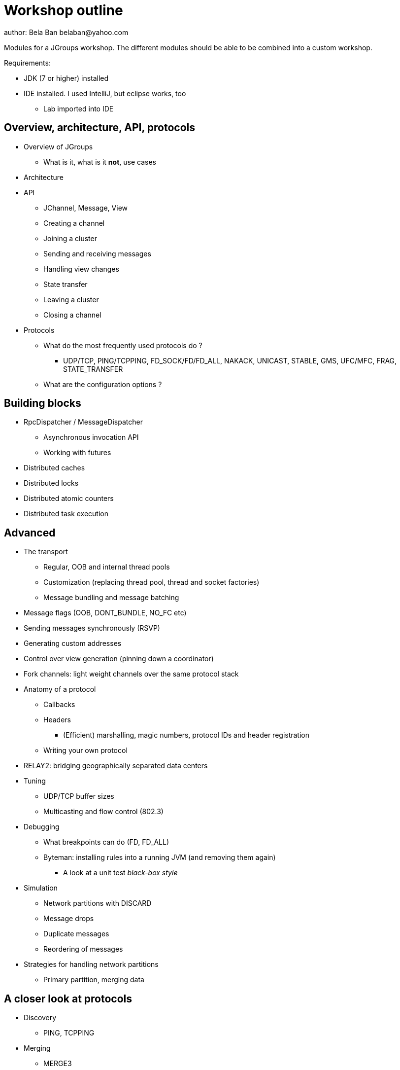 

Workshop outline
================
author: Bela Ban belaban@yahoo.com

Modules for a JGroups workshop. The different modules should be able to be
combined into a custom workshop.

Requirements:

* JDK (7 or higher) installed
* IDE installed. I used IntelliJ, but eclipse works, too
** Lab imported into IDE


Overview, architecture, API, protocols
--------------------------------------
* Overview of JGroups
** What is it, what is it *not*, use cases
* Architecture
* API
** JChannel, Message, View
** Creating a channel
** Joining a cluster
** Sending and receiving messages
** Handling view changes
** State transfer
** Leaving a cluster
** Closing a channel
* Protocols
** What do the most frequently used protocols do ?
*** UDP/TCP, PING/TCPPING, FD_SOCK/FD/FD_ALL, NAKACK, UNICAST, STABLE,
GMS, UFC/MFC, FRAG, STATE_TRANSFER
** What are the configuration options ?



Building blocks
---------------
* RpcDispatcher / MessageDispatcher
** Asynchronous invocation API
** Working with futures
* Distributed caches
* Distributed locks
* Distributed atomic counters
* Distributed task execution




Advanced
--------
* The transport
** Regular, OOB and internal thread pools
** Customization (replacing thread pool, thread and socket factories)
** Message bundling and message batching

* Message flags (OOB, DONT_BUNDLE, NO_FC etc)
* Sending messages synchronously (RSVP)
* Generating custom addresses
* Control over view generation (pinning down a coordinator)
* Fork channels: light weight channels over the same protocol stack


* Anatomy of a protocol
** Callbacks
** Headers
*** (Efficient) marshalling, magic numbers, protocol IDs and header registration
** Writing your own protocol


* RELAY2: bridging geographically separated data centers

* Tuning
** UDP/TCP buffer sizes
** Multicasting and flow control (802.3)

* Debugging 
** What breakpoints can do (FD, FD_ALL)
** Byteman: installing rules into a running JVM (and removing them again)
*** A look at a unit test _black-box style_

* Simulation
** Network partitions with DISCARD
** Message drops
** Duplicate messages
** Reordering of messages

* Strategies for handling network partitions
** Primary partition, merging data


A closer look at protocols
--------------------------
* Discovery
** PING, TCPPING

* Merging
** MERGE3
** Strategies to handle split brain scenarios

* Failure detection
** FD, FD_ALL, FD_SOCK, FD_HOST

* Reliable message transmission and ordering
** NAKACK2, UNICAST3, SEQUENCER, RSVP

* Message stability
** STABLE

* Cluster membership
** GMS

* Flow control
** MFC, UFC

* State transfer
** STATE, STATE_SOCK

* Security
** AUTH, ENCRYPT, (SASL)

* Misc
** FRAG, COMPRESS, STOMP

* Steps to arrive at an optimal configuration
** Decision tree


Admin
-----
* Discuss the provided default stacks (UDP, TCP, perhaps EC2)
* If TCP is used: which protocols can be removed, same with UDP

* Most important config changes, e.g.
** Timeouts in discovery protocol
** Listing all nodes in TCPPING
** Thread pool configuration (min/max threads, queues)

* Diagnostics
** Logging
** JMX and jconsole
** probe.sh
*** Getting and setting properties, invoking methods, changing the log level at runtime

* Most common pain points
** Members don't find each other (bind_addr, IPv4)
** Switch configuration (IGMP snooping)
** Firewalls
* Multicast routing (mcast)


JGroups and JDG
---------------
* Thread pool configuration, back pressure into JGroups
** Missing heartbeats caused by exhausted thread pools and false suspicions 
* High concurrent access to the same key set --> possible use of total order


Demos (to be run by attendees)
------------------------------
* Chat
* ReplCache
* Distributed lock
* Distributed counter
* Distributed task execution

